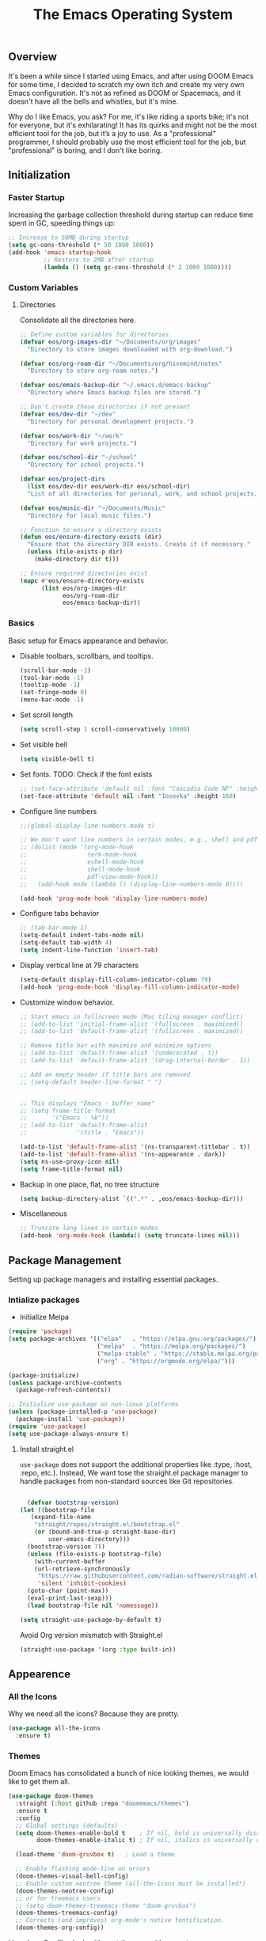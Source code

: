 #+TITLE: The Emacs Operating System
#+EXPORT_FILE_NAME: docs/index.html
#+HTML_HEAD: <link rel="stylesheet" type="text/css" href="style.css" />
#+OPTIONS: toc:3 author:nil date:nil html-postamble:nil results:none
#+PROPERTY: header-args    :results none

** Table of contents                                   :TOC_5_gh:noexport:
:PROPERTIES:
:CUSTOM_ID: table-of-contents
:END:

:PROPERTIES:
:CUSTOM_ID: table-of-contents
:END:

  - [[#overview][Overview]]
  - [[#initialization][Initialization]]
    - [[#faster-startup][Faster Startup]]
    - [[#custom-variables][Custom Variables]]
      - [[#directories][Directories]]
    - [[#basics][Basics]]
  - [[#package-management][Package Management]]
    - [[#intialize-packages][Intialize packages]]
      - [[#install-straightel][Install straight.el]]
  - [[#appearence][Appearence]]
    - [[#all-the-icons][All the Icons]]
    - [[#themes][Themes]]
    - [[#solaire-mode][Solaire Mode]]
    - [[#transparency][Transparency]]
    - [[#dashboard][Dashboard]]
    - [[#modeline][Modeline]]
        - [[#nano-modeline][Nano Modeline]]
        - [[#doom-modeline][Doom Modeline]]
    - [[#fancy-mini-buffer][Fancy Mini-Buffer]]
  - [[#functionality][Functionality]]
    - [[#evil-mode][Evil Mode]]
    - [[#org-mode][Org Mode]]
      - [[#org-toc][Org TOC]]
      - [[#org-babel][Org Babel]]
      - [[#org-hugoox-hugo][Org Hugo(ox-hugo)]]
      - [[#org-download][Org Download]]
      - [[#org-roam][Org Roam]]
        - [[#full-text-search-with-deft][Full text search with Deft]]
        - [[#backlink-buffer][Backlink buffer]]
      - [[#org-roam-ui][Org Roam UI]]
      - [[#org-export-settingshtmlize][Org Export Settings(htmlize)]]
      - [[#human-readable-ids][Human Readable IDs]]
    - [[#projectile][Projectile]]
    - [[#version-control][Version Control]]
      - [[#magit][Magit]]
      - [[#diff-hl][Diff-hl]]
    - [[#completions][Completions]]
      - [[#ivy-rich][Ivy rich]]
      - [[#hydra][Hydra]]
      - [[#which-key][Which-key]]
    - [[#treemacs][Treemacs]]
    - [[#restclient][RestClient]]
    - [[#command-log-mode][Command-log-mode]]
  - [[#system-configuration][System configuration]]
    - [[#emacs-environment-variables][Emacs environment variables]]
  - [[#code-completion][Code Completion]]
    - [[#corfu][Corfu]]
    - [[#tree-sitter][Tree-sitter]]
  - [[#programming-stuff][Programming stuff]]
    - [[#eglot][Eglot]]
    - [[#go][Go]]
    - [[#rust][Rust]]
    - [[#haskell][Haskell]]
    - [[#typst][Typst]]
    - [[#latex][LaTex]]
    - [[#yaml][Yaml]]
    - [[#markdown][Markdown]]
    - [[#lua][Lua]]
  - [[#non-human-intelligence][Non-Human Intelligence]]
    - [[#copilot][Copilot]]
  - [[#music-player][Music Player]]
  - [[#miscellaneous][Miscellaneous]]
    - [[#custom-functions][Custom Functions]]
    - [[#keybindings][KeyBindings]]

** Overview
:PROPERTIES:
:CUSTOM_ID: overview
:END:

It's been a while since I started using Emacs, and after using DOOM
Emacs for some time, I decided to scratch my own itch and create my
very own Emacs configuration. It's not as refined as DOOM or
Spacemacs, and it doesn't have all the bells and whistles, but it's
mine.

Why do I like Emacs, you ask? For me, it's like riding a sports bike;
it's not for everyone, but it's exhilarating! It has its quirks and
might not be the most efficient tool for the job, but it’s a joy to
use. As a "professional" programmer, I should probably use the most
efficient tool for the job, but "professional" is boring, and I don't
like boring.

[[https://imgs.xkcd.com/comics/real_programmers.png]]

** Initialization
:PROPERTIES:
:CUSTOM_ID: initialization
:END:

*** Faster Startup
:PROPERTIES:
:CUSTOM_ID: faster-startup
:END:

Increasing the garbage collection threshold during startup can reduce
time spent in GC, speeding things up:

#+begin_src emacs-lisp
  ;; Increase to 50MB during startup
  (setq gc-cons-threshold (* 50 1000 1000))
  (add-hook 'emacs-startup-hook
            ;; Restore to 2MB after startup
            (lambda () (setq gc-cons-threshold (* 2 1000 1000))))
#+end_src


*** Custom Variables
:PROPERTIES:
:CUSTOM_ID: custom-variables
:END:

**** Directories

Consolidate all the directories here.

#+begin_src emacs-lisp
  ;; Define custom variables for directories
  (defvar eos/org-images-dir "~/Documents/org/images"
    "Directory to store images downloaded with org-download.")

  (defvar eos/org-roam-dir "~/Documents/org/hivemind/notes"
    "Directory to store org-roam notes.")

  (defvar eos/emacs-backup-dir "~/.emacs.d/emacs-backup"
    "Directory where Emacs backup files are stored.")

  ;; Don't create these directories if not present
  (defvar eos/dev-dir "~/dev"
    "Directory for personal development projects.")

  (defvar eos/work-dir "~/work"
    "Directory for work projects.")

  (defvar eos/school-dir "~/school"
    "Directory for school projects.")

  (defvar eos/project-dirs
    (list eos/dev-dir eos/work-dir eos/school-dir)
    "List of all directories for personal, work, and school projects.")

  (defvar eos/music-dir "~/Documents/Music"
    "Directory for local music files.")

  ;; Function to ensure a directory exists
  (defun eos/ensure-directory-exists (dir)
    "Ensure that the directory DIR exists. Create it if necessary."
    (unless (file-exists-p dir)
      (make-directory dir t)))

  ;; Ensure required directories exist
  (mapc #'eos/ensure-directory-exists
        (list eos/org-images-dir
              eos/org-roam-dir
              eos/emacs-backup-dir))
#+end_src


*** Basics
:PROPERTIES:
:CUSTOM_ID: basics
:END:

Basic setup for Emacs appearance and behavior.

- Disable toolbars, scrollbars, and tooltips.
  
  #+begin_src emacs-lisp
    (scroll-bar-mode -1)
    (tool-bar-mode -1)
    (tooltip-mode -1)
    (set-fringe-mode 0)
    (menu-bar-mode -1)
  #+end_src

- Set scroll length
  
  #+begin_src emacs-lisp
    (setq scroll-step 1 scroll-conservatively 10000)
  #+end_src

- Set visible bell
  
  #+begin_src emacs-lisp
    (setq visible-bell t)
  #+end_src
  
- Set fonts. TODO: Check if the font exists
  
  #+begin_src emacs-lisp
    ;; (set-face-attribute 'default nil :font "Cascadia Code NF" :height 160)
    (set-face-attribute 'default nil :font "Iosevka" :height 160)
  #+end_src

- Configure line numbers
  
  #+begin_src emacs-lisp
    ;;(global-display-line-numbers-mode t)

    ;; We don't want line numbers in certain modes, e.g., shell and pdf-view
    ;; (dolist (mode '(org-mode-hook
    ;;                 term-mode-hook
    ;;                 eshell-mode-hook
    ;;                 shell-mode-hook
    ;;                 pdf-view-mode-hook))
    ;;   (add-hook mode (lambda () (display-line-numbers-mode 0))))

    (add-hook 'prog-mode-hook 'display-line-numbers-mode)
  #+end_src

- Configure tabs behavior
  
  #+begin_src emacs-lisp
    ;; (tab-bar-mode 1)
    (setq-default indent-tabs-mode nil)
    (setq-default tab-width 4)
    (setq indent-line-function 'insert-tab)
  #+end_src

- Display vertical line at 79 characters
  
  #+begin_src emacs-lisp
    (setq-default display-fill-column-indicator-column 79)
    (add-hook 'prog-mode-hook 'display-fill-column-indicator-mode)
  #+end_src
  
- Customize window behavior.
  #+begin_src emacs-lisp
    ;; Start emacs in fullscreen mode (Mac tiling manager conflict)
    ;; (add-to-list 'initial-frame-alist '(fullscreen . maximized))
    ;; (add-to-list 'default-frame-alist '(fullscreen . maximized))

    ;; Remove title bar with maximize and minimize options
    ;; (add-to-list 'default-frame-alist '(undecorated . t))
    ;; (add-to-list 'default-frame-alist '(drag-internal-border . 1))

    ;; Add an empty header if title bars are removed
    ;; (setq-default header-line-format " ")


    ;; This displays "Emacs - buffer_name"
    ;; (setq frame-title-format
    ;;       '("Emacs - %b"))  
    ;; (add-to-list 'default-frame-alist
    ;;              '(title . "Emacs"))

    (add-to-list 'default-frame-alist '(ns-transparent-titlebar . t))
    (add-to-list 'default-frame-alist '(ns-appearance . dark))
    (setq ns-use-proxy-icon nil)
    (setq frame-title-format nil)

  #+end_src

- Backup in one place, flat, no tree structure
  #+begin_src emacs-lisp
    (setq backup-directory-alist `((".*" . ,eos/emacs-backup-dir)))
  #+end_src

- Miscellaneous
  
  #+begin_src emacs-lisp
    ;; Truncate long lines in certain modes
    (add-hook 'org-mode-hook (lambda() (setq truncate-lines nil)))

  #+end_src

** Package Management
:PROPERTIES:
:CUSTOM_ID: package-management
:END:

Setting up package managers and installing essential packages.

*** Intialize packages
:PROPERTIES:
:CUSTOM_ID: intialize-packages
:END:

- Initialize Melpa

#+BEGIN_SRC emacs-lisp
  (require 'package)
  (setq package-archives '(("elpa"   . "https://elpa.gnu.org/packages/")
                           ("melpa"  . "https://melpa.org/packages/")
                           ("melpa-stable" . "https://stable.melpa.org/packages/")
                           ("org" . "https://orgmode.org/elpa/")))

  (package-initialize)
  (unless package-archive-contents
    (package-refresh-contents))

  ;; Initialize use-package on non-linux platforms
  (unless (package-installed-p 'use-package)
    (package-install 'use-package))
  (require 'use-package)
  (setq use-package-always-ensure t)
#+END_SRC

    
**** Install straight.el

=use-package= does not support the additional properties  like :type,
:host, :repo, etc.). Instead, We want tose the straight.el package
manager to handle packages from non-standard sources like Git
repositories.

#+begin_src emacs-lisp

    (defvar bootstrap-version)
  (let ((bootstrap-file
	 (expand-file-name
	  "straight/repos/straight.el/bootstrap.el"
	  (or (bound-and-true-p straight-base-dir)
	      user-emacs-directory)))
	(bootstrap-version 7))
    (unless (file-exists-p bootstrap-file)
      (with-current-buffer
	  (url-retrieve-synchronously
	   "https://raw.githubusercontent.com/radian-software/straight.el/develop/install.el"
	   'silent 'inhibit-cookies)
	(goto-char (point-max))
	(eval-print-last-sexp)))
    (load bootstrap-file nil 'nomessage))
 #+end_src


#+begin_src emacs-lisp
  (setq straight-use-package-by-default t)
#+end_src

Avoid Org version mismatch with Straight.el

#+begin_src emacs-lisp
  (straight-use-package '(org :type built-in))
#+end_src

** Appearence
:PROPERTIES:
:CUSTOM_ID: appearence
:END:

*** All the Icons
:PROPERTIES:
:CUSTOM_ID: all-the-icons
:END:

Why we need all the icons? Because they are pretty.

#+begin_src emacs-lisp
  (use-package all-the-icons
    :ensure t)
#+end_src

*** Themes
:PROPERTIES:
:CUSTOM_ID: themes
:END:

Doom Emacs has consolidated a bunch of nice looking themes, we would
like to get them all.

#+BEGIN_SRC emacs-lisp
  (use-package doom-themes
    :straight (:host github :repo "doomemacs/themes")
    :ensure t
    :config
    ;; Global settings (defaults)
    (setq doom-themes-enable-bold t    ; If nil, bold is universally disabled
          doom-themes-enable-italic t) ; If nil, italics is universally disabled

    (load-theme 'doom-gruvbox t)   ; Load a theme

    ;; Enable flashing mode-line on errors
    (doom-themes-visual-bell-config)
    ;; Enable custom neotree theme (all-the-icons must be installed!)
    (doom-themes-neotree-config)
    ;; or for treemacs users
    ;; (setq doom-themes-treemacs-theme "doom-gruvbox")
    (doom-themes-treemacs-config)
    ;; Corrects (and improves) org-mode's native fontification.
    (doom-themes-org-config))
#+END_SRC

I love how Org files look with poet theme, so it's a must.

#+begin_src emacs-lisp
  (use-package poet-theme)
#+end_src

*** Solaire Mode
:PROPERTIES:
:CUSTOM_ID: solaire-mode
:END:

An asthetic plugin designed to visually distinguish "real" buffers
from "unreal" buffers (like popups, sidebars, log-buffers, etc) by
giving the later a slightly different background.

#+begin_src emacs-lisp
  (use-package solaire-mode
    :straight t
    :config
    (solaire-global-mode +1))
#+end_src


*** Transparency
:PROPERTIES:
:CUSTOM_ID: transparency
:END:

Toggle transparency for fun and no profit. Emacs on MacOS doesn't
support transparency, However it's still fun to have it when using
a tiling window manager on a large monitor.

#+begin_src emacs-lisp
  (defvar transparency-level-active 85
    "Opacity level when Emacs is active.")

  (defvar transparency-level-inactive 85
    "Opacity level when Emacs is inactive.")

  (defvar transparency-enabled t
    "Toggle for the transparency feature.")

  (defun toggle-transparency ()
    "Toggle between transparent and opaque Emacs frames."
    (interactive)
    (if transparency-enabled
        (progn
          (set-frame-parameter (selected-frame) 'alpha '(100 . 100))
          (setq transparency-enabled nil)
          (message "Transparency disabled"))
      (progn
        (set-frame-parameter (selected-frame) 'alpha
                             `(,transparency-level-active . ,transparency-level-inactive))
        (setq transparency-enabled t)
        (message "Transparency enabled"))))

  (global-set-key (kbd "C-c t") 'toggle-transparency)

#+end_src

*** Dashboard
:PROPERTIES:
:CUSTOM_ID: dashboard
:END:

We would need emacs-dashboard package for an easier configuration.

#+begin_src emacs-lisp
  (use-package dashboard
    :config
    (setq dashboard-center-content t)
    (setq dashboard-show-shortcuts nil)
    :init
    (dashboard-setup-startup-hook))
#+end_src

*** Modeline
:PROPERTIES:
:CUSTOM_ID: modeline
:END:
***** Nano Modeline

A minimal modeline for Emacs.

#+begin_src emacs-lisp
  ;; Hide the default mode line globally
  ;; (setq-default mode-line-format nil)

  ;; Set the nano-modeline position to bottom before loading
  ;; nano-modeline.
  ;; (setq nano-modeline-position 'nano-modeline-footer)

  ;; Install nano-modeline
  ;; (use-package nano-modeline
  ;;   :ensure t
  ;;   :hook
  ;;   (prog-mode-hook . nano-modeline-prog-mode)
  ;;   (text-mode-hook . nano-modeline-text-mode)
  ;;   (org-mode-hook  . nano-modeline-org-mode)
  ;;   (term-mode-hook . nano-modeline-term-mode)
  ;;   :init (nano-modeline-prog-mode t))
#+end_src

***** Doom Modeline

I keep getting bored with "nicer" looking modelines and keep coming
back to the default Emacs one. Here are a few tweaks to make it look
good.

#+begin_src emacs-lisp

  (use-package doom-modeline
    :straight t
    :init (doom-modeline-mode 1))
#+end_src

*** Fancy Mini-Buffer
:PROPERTIES:
:CUSTOM_ID: fancy-mini-buffer
:END:

I like a floating minibuffer, but ivy-posframe] looks
better. Mini-frame mode is enabled by default.

#+begin_src emacs-lisp
  (use-package mini-frame
    :straight t
    :config
      (mini-frame-mode 1))

  ;; make sure they are in the middle of the screen
  (custom-set-variables
    '(mini-frame-show-parameters
      '((top . 200)
        (width . 0.7)
        (left . 0.5))))
#+end_src

** Functionality
:PROPERTIES:
:CUSTOM_ID: functionality
:END:
*** Evil Mode
:PROPERTIES:
:CUSTOM_ID: evil-mode
:END:

- Since I have been using VI for quite sometime now, I don't want to
  train myself to learn Emacs

  #+begin_src emacs-lisp
    (use-package evil
      :init
      (setq evil-want-integration t)
      (setq evil-want-keybinding nil)
      (setq evil-want-C-u-scroll t)
      (setq evil-want-C-i-jump nil)
      :config
      (evil-mode 1)
      (define-key evil-insert-state-map (kbd "C-g") 'evil-normal-state)
      (define-key evil-insert-state-map (kbd "C-h") 'evil-delete-backward-char-and-join))

    ;; Unbind certain keys
    (with-eval-after-load 'evil-maps
      (define-key evil-motion-state-map (kbd "SPC") nil)
      (define-key evil-motion-state-map (kbd "RET") nil)
      (define-key evil-motion-state-map (kbd "TAB") nil))

    ;; Use visual line motions even outside of visual-line-mode buffers
    (evil-global-set-key 'motion "j" 'evil-next-visual-line)
    (evil-global-set-key 'motion "k" 'evil-previous-visual-line)
    
    (evil-set-initial-state 'messages-buffer-mode 'normal)
    (evil-set-initial-state 'dashboard-mode 'normal)
  #+end_src

- Evil on every mode
  #+begin_src emacs-lisp
    ;; package: evil-collection
    ;; Now be EVIL on every mode
    ;; TODO: Doesn't work
    (use-package evil-collection
      :after evil
      :ensure t
      :config
      (evil-collection-init))
  #+end_src
            
*** Org Mode
:PROPERTIES:
:CUSTOM_ID: org-mode
:END:

Org mode is probably the best thing happened to the mankind. j/k
By default Org mode doesn't look very nice, at least not as a word
processor. Our goal is to make it look like one.

- Enable indentation(org-indent-mode). To control individual files,
  use ~#+STARTUP: indent~ or ~#+STARTUP: noindent~ .
    
  #+begin_src emacs-lisp
    (setq org-startup-indented t)
  #+end_src

- Set a conservative indentation, By default the value is set to 2
    
  #+begin_src emacs-lisp
    (setq org-indent-indentation-per-level 2)
  #+end_src   

- Emacs shouldn't add whitespace to indent text.

  #+begin_src emacs-lisp
    (setq org-adapt-indentation nil)
  #+end_src

- RETURN will follow links in org mode.

  #+begin_src emacs-lisp
    (setq org-return-follows-link  t)
  #+end_src

- Show inline images in org mode.

  #+begin_src emacs-lisp
    (setq org-display-remote-inline-images 'cache) ;; enable caching
  #+end_src

- For shorthand completions, lile <s-TAB for source code blocks.
    
  #+begin_src emacs-lisp
    (require 'org-tempo)
  #+end_src
    

**** Org TOC

Create table of contents for Org files.
Usage:
- Add table of content tags such as =TOC_2= and =TOC_2_gh=
- While at the TOC entry call =M-x org-open-at-point= (=C-c C-o=) to
jump to the corresponding heading.

ref: [[https://github.com/snosov1/toc-org][toc-org]]
#+begin_src emacs-lisp
  (use-package toc-org
    :hook (org-mode . toc-org-enable)
    :config
    (setq toc-org-hrefify-default "gh"))
#+end_src

**** Org Babel

Active Babel languages

#+begin_src emacs-lisp
   (org-babel-do-load-languages
    'org-babel-load-languages
    '((C . t) (python . t) (haskell . t) ))
#+end_src

**** Org Hugo(ox-hugo)

ox-hugo helps me manage my website using org files.

I couldn't install =tomelr= package, using =use-package=, so had to
install it manually. Edit: 08/09/2024 - Installed it using straight.el

#+begin_src emacs-lisp
(use-package tomelr
  :straight (:host github :repo "kaushalmodi/tomelr" :files ("*.el"))
  :ensure t)
#+end_src


#+begin_src emacs-lisp
  (use-package ox-hugo
    :ensure t   ;Auto-install the package from Melpa
    :pin melpa  ;`package-archives' should already have ("melpa" . "https://melpa.org/packages/")
    :after ox)    

#+end_src

**** Org Download

This nice package helps add images to an Org file in a better way.

Note: In order to copy from clipboard using ~org-download-clipboard~,
we need to install ~pngpaste~ using Homebrew.

#+begin_src emacs-lisp
  (use-package org-download
    :straight t
    :bind
    ("C-c d" . org-download-clipboard)
    :config
    (org-download-enable))

  (add-hook 'dired-mode-hook 'org-download-enable)

  ;; Set the image download directory
  (setq org-download-image-dir eos/org-images-dir)

  ;; Set the image download to not depend on any headline
  (setq org-download-heading-lvl nil)
#+end_src

**** Org Roam

A sophisticated note taking mechanishm. Essentially a clone of
[[https://roamresearch.com/][Roam-research]] running on Emacs.

#+begin_src emacs-lisp
    (use-package org-roam
      :ensure t
      :bind (("C-c n l" . org-roam-buffer-toggle)
             ("C-c n f" . org-roam-node-find)
             ("C-c n g" . org-roam-graph)
             ("C-c n c" . org-roam-capture)
             ("C-c n i" . org-roam-node-insert)
             ("C-c n t" . org-roam-tag-add)
             ("C-c n b" . org-roam-buffer-toggle)
             ("C-c n j" . org-roam-dailies-capture-today))
      :pin melpa-stable
      :config
      (org-roam-setup))
#+end_src

#+begin_src emacs-lisp
  (setq org-roam-directory eos/org-roam-dir)
#+end_src

***** Full text search with Deft

Deft is an Emacs mode for quickly browsing and filtering plain text
notes.

#+begin_src emacs-lisp
  (use-package deft
    :after org
    :bind
    ("C-c n d" . deft)
    :custom
    (deft-recursive t)
    (deft-use-filter-string-for-filename t)
    (deft-default-extension "org")
    (deft-directory org-roam-directory))
#+end_src

***** Backlink buffer

Org-roam backlink buffer, [[https:github.com/org-roam/org-roam/wiki/Hitchhiker's-Rough-Guide-to-Org-roam-V2#backlink-buffer][source]]

#+begin_src emacs-lisp
  ;; for org-roam-buffer-toggle
  ;; Recommendation in the official manual
  (add-to-list 'display-buffer-alist
                 '("\\*org-roam\\*"
                    (display-buffer-in-direction)
                    (direction . right)
                    (window-width . 0.33)
                    (window-height . fit-window-to-buffer)))
#+end_src

**** Org Roam UI

A visual interface for Org Roam. 

#+begin_src emacs-lisp
  (use-package org-roam-ui
    :straight
      (:host github :repo "org-roam/org-roam-ui" :branch "main" :files ("*.el" "out"))
      :after org-roam
  ;;         normally we'd recommend hooking orui after org-roam, but since org-roam does not have
  ;;         a hookable mode anymore, you're advised to pick something yourself
  ;;         if you don't care about startup time, use
  ;;  :hook (after-init . org-roam-ui-mode)
      :config
      (setq org-roam-ui-sync-theme t
            org-roam-ui-follow t
            org-roam-ui-update-on-save t
            org-roam-ui-open-on-start t))

#+end_src


**** Org Export Settings(htmlize)

Org mode usually ships with this package, However in certain cases you
might need to install it manually.

#+begin_src emacs-lisp

  (use-package htmlize
    :ensure t
    :init
    (setq org-html-htmlize-output-type 'css)
    (setq org-html-htmlize-font-prefix "org-"))

#+end_src

**** Human Readable IDs

While exporting html, =org-html-export-to-html=  function generates
=IDs= for each header, so that it can get linked to from the Table of
contents. However, the default generated IDs aren't human-redable.

Also the default generated IDs can change every time you generate a new
version, which can be annoying while hosting a public website.

I have found some hacks on the internet and [[https://amitp.blogspot.com/2021/04/automatically-generate-ids-for-emacs.html][Amit Patel's]] implementation
seemed like the simplest.


#+begin_src emacs-lisp

  ;; The only dependency
  (use-package s
    :ensure t)

  (defun eos/org-generate-custom-ids ()
    "Generate CUSTOM_ID for any headings that are missing one, but only in Org mode."
    (when (derived-mode-p 'org-mode)
      (let ((existing-ids (org-map-entries 
                           (lambda () (org-entry-get nil "CUSTOM_ID")))))

        (org-map-entries
         (lambda ()
           (when (org-at-heading-p)  ;; Ensure we're at a heading
             (let* ((custom-id (org-entry-get nil "CUSTOM_ID"))
                    (heading (org-heading-components))
                    (level (nth 0 heading))
                    (todo (nth 2 heading))
                    (headline (nth 4 heading))
                    (slug (eos/title-to-filename headline))
                    (duplicate-id (member slug existing-ids)))
               (when (and (not custom-id)
                          (< level 4)
                          (not todo)
                          (not duplicate-id))
                 (message "Adding entry %s to %s" slug headline)
                 (org-entry-put nil "CUSTOM_ID" slug)))))))))

  ;; Function to the after-save-hook only in Org mode
  (add-hook 'org-mode-hook
            (lambda () 
              (add-hook 'after-save-hook 'eos/org-generate-custom-ids nil 'local)))

  (defun eos/title-to-filename (title)
    "Convert TITLE to a reasonable filename."
    ;; Based on the slug logic in org-roam, but org-roam also uses a
    ;; timestamp, and I use only the slug. BTW "slug" comes from
    ;; <https://en.wikipedia.org/wiki/Clean_URL#Slug>
    (setq title (s-downcase title))
    (setq title (s-replace-regexp "[^a-zA-Z0-9]+" "-" title))
    (setq title (s-replace-regexp "-+" "-" title))
    (setq title (s-replace-regexp "^-" "" title))
    (setq title (s-replace-regexp "-$" "" title))
    title)
#+end_src


Run the function on save, while in org-mode.

#+begin_src emacs-lisp
  (add-hook 'after-save-hook 'eos/org-generate-custom-ids)
#+end_src

*** Projectile
:PROPERTIES:
:CUSTOM_ID: projectile
:END:

Projectile is instrumental in managing different projects and working
on them.

#+begin_src emacs-lisp

  (use-package counsel-projectile
    :after projectile
    :config (counsel-projectile-mode))

  (counsel-projectile-mode)

  (use-package projectile
    :diminish projectile-mode
    :config (projectile-mode)
    :custom ((projectile-completion-system 'ivy))
    :bind (:map projectile-mode-map
                ("C-c p" . projectile-command-map))
    :init
    ;; NOTE: Set this to the folder where you keep your Git repos!
    (setq projectile-project-search-path eos/project-dirs)
    (setq projectile-switch-project-action #'projectile-dired))

#+end_src

*** Version Control
:PROPERTIES:
:CUSTOM_ID: version-control
:END:

**** Magit

The magical Git client for emacs. 

#+begin_src emacs-lisp
  (use-package magit
    :ensure t
    :pin melpa-stable)
#+end_src

**** Diff-hl

Emacs port of the Sublime Git Gutter

#+begin_src emacs-lisp
  (use-package diff-hl
    :straight (diff-hl :type git :host github :repo "dgutov/diff-hl")
    :hook (prog-mode . diff-hl-mode)
    :config
    ;; Limit diff-hl to specific modes
    (setq diff-hl-global-modes '(not image-mode pdf-view-mode))

    ;; Use histogram diff algorithm
    (setq vc-git-diff-switches '("--histogram"))

    ;; Slightly more conservative delay before updating the diff
    (setq diff-hl-flydiff-delay 0.5)  ; default: 0.3

    ;; Perform async updates to avoid blocking Emacs
    (setq diff-hl-update-async t)

    ;; Do not show staged changes in real-time
    (setq diff-hl-show-staged-changes nil)

    ;; Enable on-the-fly diff highlighting and margin mode
    (diff-hl-flydiff-mode)
    (diff-hl-margin-mode))
#+end_src

*** Completions
:PROPERTIES:
:CUSTOM_ID: completions
:END:

Set up Ivy, Counsel, and Swiper for better completions.

#+begin_src emacs-lisp
  (use-package counsel
    :straight t
    :diminish
    :bind (("C-s" . swiper)                         ;; Search using Swiper
           ("M-x" . counsel-M-x)                    ;; Enhanced M-x
           ("s-x" . counsel-M-x)                    ;; Super-X for M-x
           ("C-x C-f" . counsel-find-file)          ;; Enhanced find file
           ("C-x b" . counsel-switch-buffer)        ;; Enhanced buffer switch
           ("C-x t" . counsel-load-theme)           ;; Load theme with counsel
           :map minibuffer-local-map
           ("C-x C-r" . counsel-minibuffer-history) ;; Access minibuffer history
           ("C-r" . counsel-minibuffer-history)     ;; Redundant, can be removed
           :map ivy-minibuffer-map
           ("C-j" . ivy-next-line)                  ;; Move down the list
           ("C-k" . ivy-previous-line)              ;; Move up the list
           ("C-f" . ivy-alt-done)                   ;; Complete selection
           :map ivy-switch-buffer-map
           ("C-k" . ivy-previous-line)              ;; Move up in buffer list
           ("C-d" . ivy-switch-buffer-kill)         ;; Kill selected buffer
           ("C-f" . ivy-done)                       ;; Complete buffer selection
           :map ivy-reverse-i-search-map
           ("C-k" . ivy-previous-line)              ;; Move up in reverse search
           ("C-d" . ivy-reverse-i-search-kill))     ;; Kill in reverse search
    :custom
    (counsel-linux-app-format-function #'counsel-linux-app-format-function-name-only)
    :init
    (ivy-mode 1)                                    ;; Enable Ivy
    :config
    (counsel-mode 1))                               ;; Enable Counsel
#+end_src

Prescient settings for sorting and filtering.

#+begin_src emacs-lisp
  ;; Package: ivy-prescient
  (use-package ivy-prescient
    :straight t
    :after counsel
    :custom
    (ivy-prescient-enable-filtering nil)           ;; Disable filtering
    :config
    ;; Uncomment the following line to persist sorting across sessions
    ;; (prescient-persist-mode 1)
    (ivy-prescient-mode 1))

  ;; Remove the "^" character from counsel-M-x
  (setcdr (assoc 'counsel-M-x ivy-initial-inputs-alist) "")
#+end_src


**** Ivy rich

Ivy-rich for better Ivy interface

#+begin_src emacs-lisp
  ;; package: ivy-rich
  (use-package ivy-rich
    :straight t
    :init
    (ivy-rich-mode 1))

  ;; All the icons + Ivy
  (use-package all-the-icons-ivy-rich
    :straight t
    :ensure t
    :init (all-the-icons-ivy-rich-mode 1))
#+end_src

**** Hydra

#+begin_src emacs-lisp
  (use-package hydra
    :defer t)

  (defhydra hydra-text-scale (:timeout 4)
    "scale text"
    ("j" text-scale-increase "in")
    ("k" text-scale-decrease "out")
    ("f" nil "finished" :exit t))
#+end_src

**** Which-key

It's a minor mode that shows kebindings for an incomplete command.

#+begin_src emacs-lisp
  (use-package which-key
    :init
    (which-key-mode))
#+end_src

*** Treemacs
:PROPERTIES:
:CUSTOM_ID: treemacs
:END:

Unless it's a large project, I don't use Treemacs. However, it gets
quite annoying while switching project since =treemacs-follow-mode=
sometimes doesn't work as intended.

#+begin_src emacs-lisp
  (use-package treemacs
    :ensure t
    :defer t
    :init
    (with-eval-after-load 'winum
      (define-key winum-keymap (kbd "M-0") #'treemacs-select-window))
    :config
    (progn
      (setq treemacs-collapse-dirs                 (if (treemacs--find-python3) 3 0)
            treemacs-deferred-git-apply-delay      0.5
            treemacs-width                         35)

      (treemacs-resize-icons 18)
      (treemacs-follow-mode t)
      (treemacs-project-follow-mode t)
      (treemacs-filewatch-mode t))
     :bind
     (:map global-map
           ("M-0"       . treemacs-select-window)
           ("C-x t 1"   . treemacs-delete-other-windows)
           ("C-x t t"   . treemacs-add-and-display-current-project-exclusively)
           ("C-x t d"   . treemacs-select-directory)
           ("C-x t B"   . treemacs-bookmark)
           ("C-x t C-t" . treemacs-find-file)
           ("C-x t M-t" . treemacs-find-tag)))

    ;; (add-hook 'projectile-after-switch-project-hook 'treemacs-add-and-display-current-project-exclusively)

    (use-package treemacs-evil
      :after (treemacs evil)
      :ensure t
      :pin melpa)

    (use-package treemacs-projectile
      :after (treemacs projectile)
      :ensure t
      :pin melpa) 

#+end_src

*** RestClient
:PROPERTIES:
:CUSTOM_ID: restclient
:END:

Postman for Emacs, A mode to run HTTP queries.

#+begin_src emacs-lisp
  (use-package restclient
    :ensure t
    :pin melpa
    :mode (("\\.http\\'" . restclient-mode)))
#+end_src

*** Command-log-mode
:PROPERTIES:
:CUSTOM_ID: command-log-mode
:END:

Show event and command history, really helpful while debugging Emacs
configs. Default binding to toggle is =C-c M-c=

#+begin_src emacs-lisp
  (use-package command-log-mode
    :ensure t
    :bind
    ("C-c M-c" . clm/toggle-command-log-buffer)
    :config
    (global-command-log-mode t)
    :pin melpa)
#+end_src

** System configuration
:PROPERTIES:
:CUSTOM_ID: system-configuration
:END:

*** Emacs environment variables
:PROPERTIES:
:CUSTOM_ID: emacs-environment-variables
:END:

Ensure Emacs env variables match system variables.

#+begin_src emacs-lisp
  (use-package exec-path-from-shell
    :ensure t)

  (when (memq window-system '(mac ns x))
    (exec-path-from-shell-initialize))
#+end_src
  
** Code Completion
:PROPERTIES:
:CUSTOM_ID: code-completion
:END:

*** Corfu
:PROPERTIES:
:CUSTOM_ID: corfu
:END:

Corfu is a simpler alternative to Company-mode; However it doesn't show
me the completion pop-ups automatically. #FIXME

#+begin_src emacs-lisp
  (use-package corfu
    ;; Optional customizations
    :custom
    (corfu-cycle t)                ;; Enable cycling for `corfu-next/previous'
    (corfu-preselect 'prompt)      ;; Always preselect the prompt
    (corfu-auto t)                 ;; Enable auto-completion
    (corfu-auto-delay 0)
    (corfu-auto-prefix 0)
    (completion-styles '(basic))
    :init
    (global-corfu-mode))

  ;; A few more useful configurations...
  (use-package emacs
    :init
    ;; TAB cycle if there are only few candidates
    (setq completion-cycle-threshold 3)

    (setq read-extended-command-predicate
          #'command-completion-default-include-p)

    ;; Enable indentation+completion using the TAB key.
    ;; `completion-at-point' is often bound to M-TAB.
    (setq tab-always-indent 'complete))
#+end_src

- Swap default Dabbrev completions.

#+begin_src emacs-lisp
  (use-package dabbrev
    ;; Swap M-/ and C-M-/
    :bind (("M-/" . dabbrev-completion)
           ("C-M-/" . dabbrev-expand))
    ;; Other useful Dabbrev configurations.
    :custom
    (dabbrev-ignored-buffer-regexps '("\\.\\(?:pdf\\|jpe?g\\|png\\)\\'")))
#+end_src



*** Tree-sitter
:PROPERTIES:
:CUSTOM_ID: treesitter
:END:

Tree-sitter is a parser generator tool and an incremental parsing
library. It can build a concrete syntax tree for a source file and
efficiently update the syntax tree as the source file is edited.

#+begin_src emacs-lisp

  (setq treesit-language-source-alist
      '(  ; use `sort-lines' to sort
        (bash . ("https://github.com/tree-sitter/tree-sitter-bash"))
        (c . ("https://github.com/tree-sitter/tree-sitter-c"))
        (cpp . ("https://github.com/tree-sitter/tree-sitter-cpp"))
        (css "https://github.com/tree-sitter/tree-sitter-css")
        (go "https://github.com/tree-sitter/tree-sitter-go")
        (gomod "https://github.com/camdencheek/tree-sitter-go-mod")
        (html "https://github.com/tree-sitter/tree-sitter-html")
        (java "https://github.com/tree-sitter/tree-sitter-java")
        (javascript "https://github.com/tree-sitter/tree-sitter-javascript")
        (json "https://github.com/tree-sitter/tree-sitter-json")
        (kotlin "https://github.com/fwcd/tree-sitter-kotlin")
        (python . ("https://github.com/tree-sitter/tree-sitter-python"))
        (rust "https://github.com/tree-sitter/tree-sitter-rust")
        (tsx . ("https://github.com/tree-sitter/tree-sitter-typescript" nil "tsx/src"))
        (typescript . ("https://github.com/tree-sitter/tree-sitter-typescript" nil "typescript/src"))
        (typst "https://github.com/uben0/tree-sitter-typst")
        (vue "https://github.com/ikatyang/tree-sitter-vue")
        (yaml "https://github.com/ikatyang/tree-sitter-yaml")
        (toml "https://github.com/ikatyang/tree-sitter-toml")))


  (defun eos/treesit-install-all-languages ()
  "Install all languages specified by `treesit-language-source-alist'."
  (interactive)
  (let ((languages (mapcar 'car treesit-language-source-alist)))
    (dolist (lang languages)
	    (treesit-install-language-grammar lang)
	    (message "`%s' parser was installed." lang)
	    (sit-for 0.75))))

#+end_src

Custom functions to check and install tree-sitter.

#+begin_src emacs-lisp

    ;; Checks if a specific tree-sitter grammar file exists.
    (defun treesit-grammar-installed-p (grammar-file)
      "Check if a specific tree-sitter GRAMMAR-FILE is installed."
      (file-exists-p grammar-file))

    ;; Ensures that a tree-sitter grammar for a given language is
    ;; installed, checking if the grammar file is present and if tree-sitter
    ;; is available.
    (defun ensure-treesit-grammar-installed (language grammar-file)
      "Ensure a tree-sitter grammar for LANGUAGE is installed.
       GRAMMAR-FILE is the path to the grammar file."
      (unless (treesit-grammar-installed-p grammar-file)
        (when (and (fboundp 'treesit-available-p)
                   (treesit-available-p))
          (treesit-install-language-grammar language))))
#+end_src


** Programming stuff
:PROPERTIES:
:CUSTOM_ID: programming-stuff
:END:

This section has configurations for various programming language modes.

*** Eglot
:PROPERTIES:
:CUSTOM_ID: eglot
:END:

Language Server Protocol can provide IDE like support for multiple
programming languages on Emacs.

#+begin_src emacs-lisp
  (setq eglot-ensure "C-c l")
#+end_src

*** Go
:PROPERTIES:
:CUSTOM_ID: go
:END:

#+begin_src emacs-lisp
  (use-package go-mode
    :ensure t
    :init
    (push '("\\.go\\'" . go-mode) auto-mode-alist))
#+end_src



Eglot hooks for Go

#+begin_src emacs-lisp
  (defun lsp-go-install-save-hooks ()
    ;; Format before save
    (add-hook 'before-save-hook #'eglot-format-buffer t t)
    ;; Sort imports before save
    (add-hook 'before-save-hook #'eglot-code-action-organize-imports t t))


  (add-hook 'go-mode-hook #'lsp-go-install-save-hooks)

  ;; Start eglot mode
  (add-hook 'go-mode-hook 'eglot-ensure)
#+end_src

*** Rust
:PROPERTIES:
:CUSTOM_ID: rust
:END:

#+begin_src emacs-lisp
  (use-package rust-mode
    :ensure t
    :init
    (push '("\\.rs\\'" . rust-mode) auto-mode-alist))
#+end_src

*** Haskell
:PROPERTIES:
:CUSTOM_ID: haskell
:END:

Am I a 21st century Hippie now?

#+begin_src emacs-lisp
  (use-package haskell-mode
    :straight (:host github :repo "haskell/haskell-mode")
    :mode "\\.hs\\'")
#+end_src

*** Typst
:PROPERTIES:
:CUSTOM_ID: typst
:END:

Seems like a decent alternative to LaTex.

#+begin_src emacs-lisp
    ;; Ensure Typst tree-sit grammar is installed
    (ensure-treesit-grammar-installed 'typst (expand-file-name "tree-sitter/libtree-sitter-typst.dylib" user-emacs-directory))
  
  (use-package typst-ts-mode
    :straight (:type git :host sourcehut :repo "meow_king/typst-ts-mode" :files (:defaults "*.el"))
    :custom
    ;; (optional) If you want to ensure your typst tree sitter grammar version is greater than the minimum requirement
    ;; Note this only checks and compares file modification time
    (typst-ts-mode-grammar-location (expand-file-name "tree-sitter/libtree-sitter-typst.dylib" user-emacs-directory)))
#+end_src


Modify typst-ts-compile to use absolute path.

#+begin_src emacs-lisp
  (defun typst-ts-compile ()
    "Compile current Typst file."
    (interactive)
    (run-hooks typst-ts-compile-before-compilation-hook)
    (let ((full-file-path (expand-file-name buffer-file-name)))
      (add-hook 'compilation-finish-functions
                (typst-ts-compile--compilation-finish-function (current-buffer)))
      (compile
       (format "%s compile %s %s"
               typst-ts-compile-executable-location
               full-file-path
               typst-ts-compile-options)
       'typst-ts-compilation-mode)))
#+end_src

Custom functions to ask for root directory.

#+begin_src emacs-lisp
  (defcustom typst-ts-root-folder nil
    "Root folder for Typst projects."
    :type 'directory
    :group 'typst-ts-compile)

  (defun typst-ts-set-root-folder (folder)
    "Set the root folder for Typst projects."
    (interactive "DSelect Typst root folder: ")
    (setq typst-ts-root-folder folder)
    (setenv "TYPST_ROOT" folder)
    (message "Typst root folder set to: %s" folder))

  (defun typst-ts-compile-with-root ()
    "Compile current Typst file with the root folder set."
    (interactive)
    (unless typst-ts-root-folder
      (call-interactively 'typst-ts-set-root-folder))
    (let ((default-directory typst-ts-root-folder))
      (typst-ts-compile)))

  (with-eval-after-load 'typst-ts-mode
    (define-key typst-ts-mode-map (kbd "C-c C-c s") #'typst-ts-set-root-folder)
    (define-key typst-ts-mode-map (kbd "C-c C-c r") #'typst-ts-compile-with-root))

#+end_src

*** LaTex
:PROPERTIES:
:CUSTOM_ID: latex
:END:

Not sure if LaTex belongs here.

#+begin_src emacs-lisp
  ;; Install Auctex using straight.el
  (use-package auctex
    :straight t
    :straight (:type git :host github :repo "emacs-straight/auctex")
    :config
    (setq TeX-auto-save t)
    (setq TeX-parse-self t)
    (setq-default TeX-master nil)
    (setq TeX-PDF-mode t)
    (setq TeX-source-correlate-mode t)
    (setq TeX-source-correlate-start-server t)
    (setq TeX-view-program-selection '((output-pdf "PDF Tools"))
          TeX-view-program-list '(("PDF Tools" TeX-pdf-tools-sync-view))
          TeX-source-correlate-start-server t)

    (add-hook 'LaTeX-mode-hook 'TeX-source-correlate-mode)
    (add-hook 'LaTeX-mode-hook 'TeX-PDF-mode)
    (add-hook 'LaTeX-mode-hook 'TeX-fold-mode)
    (add-hook 'LaTeX-mode-hook 'turn-on-reftex)
    (add-hook 'LaTeX-mode-hook 'turn-on-auto-fill)
    (add-hook 'LaTeX-mode-hook 'flyspell-mode)
    (add-hook 'LaTeX-mode-hook 'LaTeX-math-mode))
#+end_src


  Install pdf tools using straight.el with minimal configuration

#+begin_src emacs-lisp
  (use-package pdf-tools
    :straight (:host github :repo "vedang/pdf-tools")
    :config
    ;; Initialize the PDF Tools package
    (pdf-tools-install)

    ;; Set PDF view mode to continuous mode
    (setq-default pdf-view-display-size 'fit-width))

    ;; Enable midnight mode for PDFs
    ;; (add-hook 'pdf-view-mode-hook 'pdf-view-midnight-minor-mode))


  ;; Set keybinding to install PDF Tools
  (global-set-key (kbd "C-c p") 'pdf-tools-install)
#+end_src

- Latex Preview Pane

  #+begin_src emacs-lisp
    (use-package latex-preview-pane :straight t)
  #+end_src

*** Yaml
:PROPERTIES:
:CUSTOM_ID: yaml
:END:

Emacs should automatically switch on to yaml-mode while editing =yml=
or =yaml= files.

#+begin_src emacs-lisp
  (use-package yaml-mode
    :ensure t
    :init
    (push '("\\.yaml$" . yaml-mode) auto-mode-alist))
#+end_src

*** Markdown
:PROPERTIES:
:CUSTOM_ID: markdown
:END:


Well, most readme files are markdown anyways.

#+begin_src emacs-lisp
  (use-package markdown-mode
    :straight (:host github :repo "jrblevin/markdown-mode")
    :mode "\\.md\\'")
#+end_src

*** Lua
:PROPERTIES:
:CUSTOM_ID: lua
:END:

Because every damn thing needs lua for configuration.

#+begin_src emacs-lisp
  (use-package lua-mode
    :straight (:host github :repo "immerrr/lua-mode")
    :mode "\\.lua\\'")
#+end_src

** Non-Human Intelligence
:PROPERTIES:
:CUSTOM_ID: ai-stuff
:END:

*** Copilot
:PROPERTIES:
:CUSTOM_ID: copilot
:END:

#+begin_src emacs-lisp
  (use-package copilot
    :straight (:host github :repo "copilot-emacs/copilot.el" :files ("*.el"))
    :ensure t
    :hook (prog-mode . copilot-mode)
    :bind (:map copilot-completion-map
                ("<tab>" . 'copilot-accept-completion-by-word)
                ("TAB" . 'copilot-accept-completion-by-word)
                ("C-TAB" . 'copilot-accept-completion)
                ("C-<tab>" . 'copilot-accept-completion)))

  ;; Suppress warnings from copilot
  (setq warning-suppress-types '((copilot)))
#+end_src

** Music Player
:PROPERTIES:
:CUSTOM_ID: music-player
:END:

Emacs as a music player? Why not?

#+begin_src emacs-lisp

  (use-package ready-player
    :straight (ready-player :type git :host github :repo "xenodium/ready-player")
    :ensure t
    :config
    (ready-player-mode +1)
    :bind (:map ready-player-major-mode-map
                ("C-c m f" . 'ready-player-search)))

  (setq ready-player-my-media-collection-location eos/music-dir)
  (setq ready-player-set-global-bindings nil)

#+end_src


** Miscellaneous
:PROPERTIES:
:CUSTOM_ID: miscellaneous
:END:

*** Custom Functions
:PROPERTIES:
:CUSTOM_ID: custom-functions
:END:

- =eos/toggle-debug-mode= - Toggle debug mode on and off.

  #+begin_src emacs-lisp
    (defun eos/toggle-debug-mode ()
      "Toggle debug-on-error mode."
      (interactive)
      (setq debug-on-error (not debug-on-error))
      (if debug-on-error
          (message "Debug mode enabled")
        (message "Debug mode disabled")))

    ;; Default enable debug-on-error mode
    (setq debug-on-error t)
  #+end_src

- =eos/reload-config= to reload =init.el=.

  #+begin_src emacs-lisp
  (defun eos/reload-config ()
    "Reload the Emacs configuration file (init.el)."
    (interactive)
    (load-file (expand-file-name "~/.emacs.d/init.el")))
  #+end_src


*** KeyBindings
:PROPERTIES:
:CUSTOM_ID: keybindings
:END:

Custom keybindings for emacs. This section is expected to be edited
frequently, as my requirements evolve.

- =ESC= Quit prompts

  #+begin_src emacs-lisp
    (global-set-key  (kbd "<escape>") 'keyboard-escape-quit)
  #+end_src

- =C-c e r= to reload the config file(init.el)

  #+begin_src emacs-lisp
    (global-set-key (kbd "C-c e r") 'eos/reload-config)
  #+end_src


